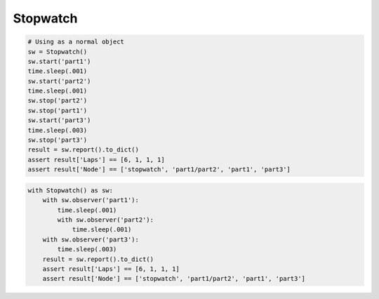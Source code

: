 Stopwatch
=========

.. code-block:: python

    # Using as a normal object
    sw = Stopwatch()
    sw.start('part1')
    time.sleep(.001)
    sw.start('part2')
    time.sleep(.001)
    sw.stop('part2')
    sw.stop('part1')
    sw.start('part3')
    time.sleep(.003)
    sw.stop('part3')
    result = sw.report().to_dict()
    assert result['Laps'] == [6, 1, 1, 1]
    assert result['Node'] == ['stopwatch', 'part1/part2', 'part1', 'part3']

.. code-block:: python

    with Stopwatch() as sw:
        with sw.observer('part1'):
            time.sleep(.001)
            with sw.observer('part2'):
                time.sleep(.001)
        with sw.observer('part3'):
            time.sleep(.003)
        result = sw.report().to_dict()
        assert result['Laps'] == [6, 1, 1, 1]
        assert result['Node'] == ['stopwatch', 'part1/part2', 'part1', 'part3']
